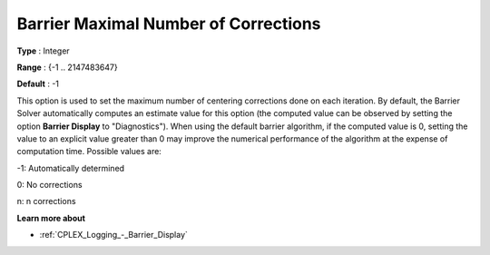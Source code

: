 .. _CPLEX_Barrier_-_Barrier_Maximal_Numb:


Barrier Maximal Number of Corrections
=====================================



**Type** :	Integer	

**Range** :	{-1 .. 2147483647}	

**Default** :	-1	



This option is used to set the maximum number of centering corrections done on each iteration. By default, the Barrier Solver automatically computes an estimate value for this option (the computed value can be observed by setting the option **Barrier Display**  to "Diagnostics"). When using the default barrier algorithm, if the computed value is 0, setting the value to an explicit value greater than 0 may improve the numerical performance of the algorithm at the expense of computation time. Possible values are:



-1:	Automatically determined	

0:	No corrections	

n:	n corrections	



**Learn more about** 

*	:ref:`CPLEX_Logging_-_Barrier_Display` 



